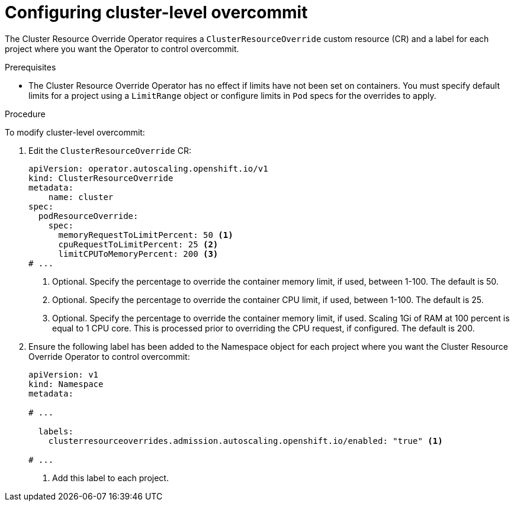 // Module included in the following assemblies:
//
// * nodes/clusters/nodes-cluster-overcommit.adoc
// * post_installation_configuration/node-tasks.adoc

:_content-type: PROCEDURE
[id="nodes-cluster-resource-configure_{context}"]
= Configuring cluster-level overcommit


The Cluster Resource Override Operator requires a `ClusterResourceOverride` custom resource (CR)
and a label for each project where you want the Operator to control overcommit.

.Prerequisites

* The Cluster Resource Override Operator has no effect if limits have not
been set on containers. You must specify default limits for a project using a `LimitRange` object or configure limits in `Pod` specs for the overrides to apply.

.Procedure

To modify cluster-level overcommit:

. Edit the `ClusterResourceOverride` CR:
+
[source,yaml]
----
apiVersion: operator.autoscaling.openshift.io/v1
kind: ClusterResourceOverride
metadata:
    name: cluster
spec:
  podResourceOverride:
    spec:
      memoryRequestToLimitPercent: 50 <1>
      cpuRequestToLimitPercent: 25 <2>
      limitCPUToMemoryPercent: 200 <3>
# ...
----
<1> Optional. Specify the percentage to override the container memory limit, if used, between 1-100. The default is 50.
<2> Optional. Specify the percentage to override the container CPU limit, if used, between 1-100. The default is 25.
<3> Optional. Specify the percentage to override the container memory limit, if used. Scaling 1Gi of RAM at 100 percent is equal to 1 CPU core. This is processed prior to overriding the CPU request, if configured. The default is 200.

. Ensure the following label has been added to the Namespace object for each project where you want the Cluster Resource Override Operator to control overcommit:
+
[source,yaml]
----
apiVersion: v1
kind: Namespace
metadata:

# ...

  labels:
    clusterresourceoverrides.admission.autoscaling.openshift.io/enabled: "true" <1>

# ...
----
<1> Add this label to each project.
